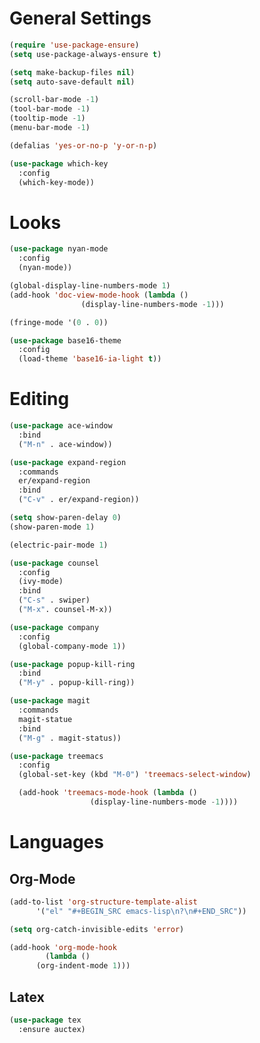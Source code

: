 * General Settings

#+BEGIN_SRC emacs-lisp
  (require 'use-package-ensure)
  (setq use-package-always-ensure t)
#+END_SRC

#+BEGIN_SRC emacs-lisp
  (setq make-backup-files nil)
  (setq auto-save-default nil)
#+END_SRC

#+BEGIN_SRC emacs-lisp
  (scroll-bar-mode -1)
  (tool-bar-mode -1)
  (tooltip-mode -1)
  (menu-bar-mode -1)
#+END_SRC

#+BEGIN_SRC emacs-lisp
  (defalias 'yes-or-no-p 'y-or-n-p)
#+END_SRC

#+BEGIN_SRC emacs-lisp
  (use-package which-key
    :config
    (which-key-mode))
#+END_SRC

* Looks

#+BEGIN_SRC emacs-lisp
  (use-package nyan-mode
    :config
    (nyan-mode))
#+END_SRC

#+BEGIN_SRC emacs-lisp
  (global-display-line-numbers-mode 1)
  (add-hook 'doc-view-mode-hook (lambda ()
				  (display-line-numbers-mode -1)))
#+END_SRC

#+BEGIN_SRC emacs-lisp
  (fringe-mode '(0 . 0))
#+END_SRC

#+BEGIN_SRC emacs-lisp
  (use-package base16-theme
    :config
    (load-theme 'base16-ia-light t))
#+END_SRC

* Editing

#+BEGIN_SRC emacs-lisp
  (use-package ace-window
    :bind
    ("M-n" . ace-window))
#+END_SRC

#+BEGIN_SRC emacs-lisp
  (use-package expand-region
    :commands
    er/expand-region
    :bind
    ("C-v" . er/expand-region))
#+END_SRC

#+BEGIN_SRC emacs-lisp
  (setq show-paren-delay 0)
  (show-paren-mode 1)
#+END_SRC

#+BEGIN_SRC emacs-lisp
  (electric-pair-mode 1)
#+END_SRC

#+BEGIN_SRC emacs-lisp
  (use-package counsel
    :config
    (ivy-mode)
    :bind
    ("C-s" . swiper)
    ("M-x". counsel-M-x))
#+END_SRC

#+BEGIN_SRC emacs-lisp
  (use-package company
    :config
    (global-company-mode 1))
#+END_SRC

#+BEGIN_SRC emacs-lisp
  (use-package popup-kill-ring
    :bind
    ("M-y" . popup-kill-ring))
#+END_SRC

#+BEGIN_SRC emacs-lisp
  (use-package magit
    :commands
    magit-statue
    :bind
    ("M-g" . magit-status))
#+END_SRC

#+BEGIN_SRC emacs-lisp
  (use-package treemacs
    :config
    (global-set-key (kbd "M-0") 'treemacs-select-window)

    (add-hook 'treemacs-mode-hook (lambda ()
				    (display-line-numbers-mode -1))))
#+END_SRC

* Languages

** Org-Mode

#+BEGIN_SRC emacs-lisp
  (add-to-list 'org-structure-template-alist
		'("el" "#+BEGIN_SRC emacs-lisp\n?\n#+END_SRC"))
#+END_SRC

#+BEGIN_SRC emacs-lisp
  (setq org-catch-invisible-edits 'error)
#+END_SRC

#+BEGIN_SRC emacs-lisp
  (add-hook 'org-mode-hook
	      (lambda ()
		(org-indent-mode 1)))
#+END_SRC

** Latex

#+BEGIN_SRC emacs-lisp
  (use-package tex
    :ensure auctex)
#+END_SRC
